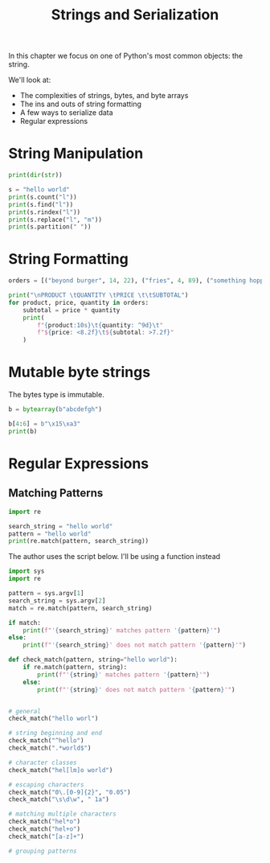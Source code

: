 #+TITLE: Strings and Serialization

In this chapter we focus on one of Python's most common objects: the string.

We'll look at:
- The complexities of strings, bytes, and byte arrays
- The ins and outs of string formatting
- A few ways to serialize data
- Regular expressions

* String Manipulation

#+BEGIN_SRC python
print(dir(str))

s = "hello world"
print(s.count("l"))
print(s.find("l"))
print(s.rindex("l"))
print(s.replace("l", "m"))
print(s.partition(" "))
#+END_SRC

* String Formatting

#+BEGIN_SRC python
orders = [("beyond burger", 14, 22), ("fries", 4, 89), ("something hoppy", 7, 19)]

print("\nPRODUCT \tQUANTITY \tPRICE \t\tSUBTOTAL")
for product, price, quantity in orders:
    subtotal = price * quantity
    print(
        f"{product:10s}\t{quantity: ^9d}\t"
        f"${price: <8.2f}\t${subtotal: >7.2f}"
    )
#+END_SRC

* Mutable byte strings

The bytes type is immutable.

#+BEGIN_SRC python
b = bytearray(b"abcdefgh")

b[4:6] = b"\x15\xa3"
print(b)
#+END_SRC

* Regular Expressions

** Matching Patterns

#+BEGIN_SRC python
import re

search_string = "hello world"
pattern = "hello world"
print(re.match(pattern, search_string))
#+END_SRC

The author uses the script below. I'll be using a function instead

#+BEGIN_SRC python :tangle regex_matcher.py
import sys
import re

pattern = sys.argv[1]
search_string = sys.argv[2]
match = re.match(pattern, search_string)

if match:
    print(f"'{search_string}' matches pattern '{pattern}'")
else:
    print(f"'{search_string}' does not match pattern '{pattern}'")
#+END_SRC

#+BEGIN_SRC python
def check_match(pattern, string="hello world"):
    if re.match(pattern, string):
        print(f"'{string}' matches pattern '{pattern}'")
    else:
        print(f"'{string}' does not match pattern '{pattern}'")


# general
check_match("hello worl")

# string beginning and end
check_match("^hello")
check_match(".*world$")

# character classes
check_match("hel[lm]o world")

# escaping characters
check_match("0\.[0-9]{2}", "0.05")
check_match("\s\d\w", " 1a")

# matching multiple characters
check_match("hel*o")
check_match("hel+o")
check_match("[a-z]+")

# grouping patterns

#+END_SRC
